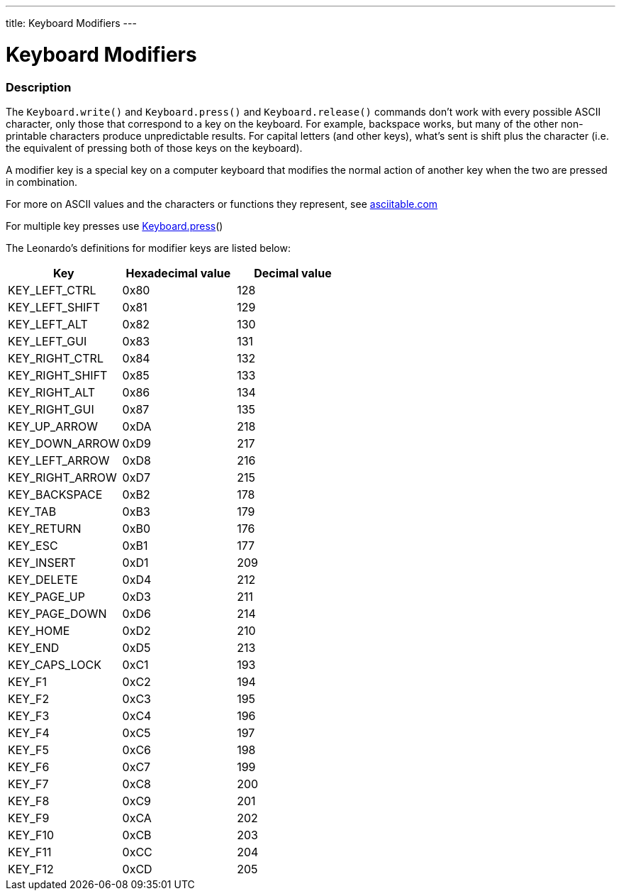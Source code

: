 ---
title: Keyboard Modifiers
---




= Keyboard Modifiers


// OVERVIEW SECTION STARTS
[#overview]
--

[float]
=== Description
The `Keyboard.write()` and `Keyboard.press()` and `Keyboard.release()` commands don’t work with every possible ASCII character, only those that correspond to a key on the keyboard. For example, backspace works, but many of the other non-printable characters produce unpredictable results. For capital letters (and other keys), what’s sent is shift plus the character (i.e. the equivalent of pressing both of those keys on the keyboard).
[%hardbreaks]
A modifier key is a special key on a computer keyboard that modifies the normal action of another key when the two are pressed in combination.
[%hardbreaks]
For more on ASCII values and the characters or functions they represent, see http://www.asciitable.com/[asciitable.com]
[%hardbreaks]
For multiple key presses use link:../keyboardPress[Keyboard.press]()
[%hardbreaks]
The Leonardo's definitions for modifier keys are listed below:
[%hardbreaks]


|===
|Key	|Hexadecimal value	|Decimal value

|KEY_LEFT_CTRL	|0x80	|128
|KEY_LEFT_SHIFT	|0x81	|129
|KEY_LEFT_ALT	|0x82	|130
|KEY_LEFT_GUI	|0x83	|131
|KEY_RIGHT_CTRL	|0x84	|132
|KEY_RIGHT_SHIFT	|0x85	|133
|KEY_RIGHT_ALT	|0x86	|134
|KEY_RIGHT_GUI	|0x87	|135
|KEY_UP_ARROW	|0xDA	|218
|KEY_DOWN_ARROW	|0xD9	|217
|KEY_LEFT_ARROW	|0xD8	|216
|KEY_RIGHT_ARROW	|0xD7	|215
|KEY_BACKSPACE	|0xB2	|178
|KEY_TAB	|0xB3	|179
|KEY_RETURN	|0xB0	|176
|KEY_ESC	|0xB1	|177
|KEY_INSERT	|0xD1	|209
|KEY_DELETE	|0xD4	|212
|KEY_PAGE_UP	|0xD3	|211
|KEY_PAGE_DOWN	|0xD6	|214
|KEY_HOME	|0xD2	|210
|KEY_END	|0xD5	|213
|KEY_CAPS_LOCK	|0xC1	|193
|KEY_F1	|0xC2	|194
|KEY_F2	|0xC3	|195
|KEY_F3	|0xC4	|196
|KEY_F4	|0xC5	|197
|KEY_F5	|0xC6	|198
|KEY_F6	|0xC7	|199
|KEY_F7	|0xC8	|200
|KEY_F8	|0xC9	|201
|KEY_F9	|0xCA	|202
|KEY_F10	|0xCB	|203
|KEY_F11	|0xCC	|204
|KEY_F12	|0xCD	|205

--
// OVERVIEW SECTION ENDS